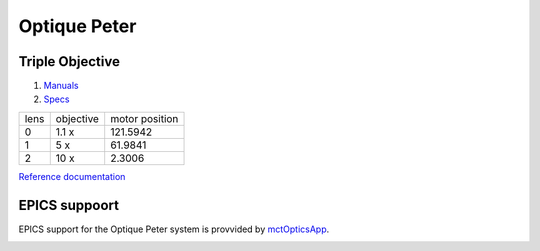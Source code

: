 Optique Peter
=============

Triple Objective
----------------

.. image:: ../img/optique_peter_triple.png 
   :width: 256px
   :align: center
   :alt: tomo_user


1. `Manuals <https://anl.app.box.com/folder/138012188876>`_
2. `Specs <https://anl.box.com/s/8j9pkf96bkrijataekvnpjfmw89wzfdk>`_

+--------+------------+---------------------+
|  lens  | objective  |   motor position    |
+--------+------------+---------------------+
|    0   |     1.1 x  |      121.5942       |
+--------+------------+---------------------+
|    1   |     5 x    |      61.9841        |
+--------+------------+---------------------+
|    2   |     10 x   |      2.3006         |
+--------+------------+---------------------+

.. image:: ../img/optique_peter_lens_motor.png 
   :width: 256px
   :align: center
   :alt: tomo_user


`Reference documentation <https://anl.box.com/s/ppb53bvkusbzvnx3j5ezgjsic4yetz81>`_

EPICS suppoort
--------------

EPICS support for the Optique Peter system is provvided by `mctOpticsApp <https://mctoptics.readthedocs.io/en/latest/mctOpticsApp.html#medm-files>`_.

.. image:: ../img/mctOptics.png
    :width: 75%
    :align: center
